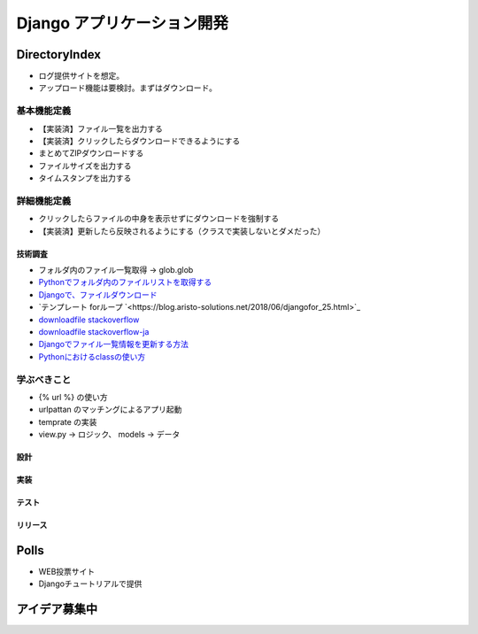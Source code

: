 ##############################
Django アプリケーション開発
##############################

DirectoryIndex
=======================
* ログ提供サイトを想定。
* アップロード機能は要検討。まずはダウンロード。

基本機能定義
------------------
* 【実装済】ファイル一覧を出力する
* 【実装済】クリックしたらダウンロードできるようにする
* まとめてZIPダウンロードする
* ファイルサイズを出力する
* タイムスタンプを出力する

詳細機能定義
------------------
* クリックしたらファイルの中身を表示せずにダウンロードを強制する
* 【実装済】更新したら反映されるようにする（クラスで実装しないとダメだった）

技術調査
**************
* フォルダ内のファイル一覧取得 -> glob.glob
* `Pythonでフォルダ内のファイルリストを取得する <https://qiita.com/amowwee/items/e63b3610ea750f7dba1b>`_
* `Djangoで、ファイルダウンロード <https://narito.ninja/blog/detail/93/#zip>`_
* `テンプレート forループ `<https://blog.aristo-solutions.net/2018/06/djangofor_25.html>`_
* `downloadfile stackoverflow <https://stackoverflow.com/questions/36392510/django-download-a-file/36394206#36394206>`_
* `downloadfile stackoverflow-ja <https://ja.stackoverflow.com/questions/49937/django%E3%82%B5%E3%83%BC%E3%83%90%E3%83%BC-%E3%83%95%E3%82%A1%E3%82%A4%E3%83%AB%E3%81%AE%E3%83%80%E3%82%A6%E3%83%B3%E3%83%AD%E3%83%BC%E3%83%89>`_
* `Djangoでファイル一覧情報を更新する方法 <https://sinyblog.com/django/form-001/>`_
* `Pythonにおけるclassの使い方 <https://qiita.com/Morio/items/0fe3abb58fcaff229f3d>`_


学ぶべきこと
------------------
* {% url %} の使い方
* urlpattan のマッチングによるアプリ起動
* temprate の実装
* view.py → ロジック、 models → データ


設計
********


実装
********

テスト
********

リリース
********


Polls
=======================
* WEB投票サイト
* Djangoチュートリアルで提供


アイデア募集中
=======================



